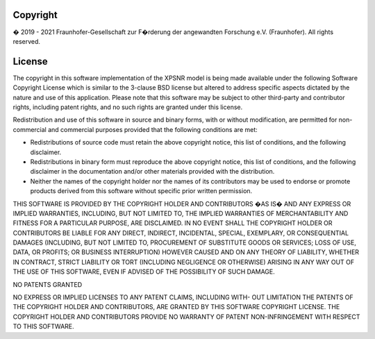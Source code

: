 Copyright
---------

� 2019 - 2021 Fraunhofer-Gesellschaft zur F�rderung der angewandten
Forschung e.V. (Fraunhofer). All rights reserved.


License
-------

The copyright in this software implementation of the XPSNR model is
being made available under the following Software Copyright License
which is similar to the 3-clause BSD license but altered to address
specific aspects dictated by the nature and use of this application.
Please note that this software may be subject to other third-party
and contributor rights, including patent rights, and no such rights
are granted under this license.

Redistribution and use of this software in source and binary forms,
with or without modification, are permitted for non-commercial and
commercial purposes provided that the following conditions are met:

* Redistributions of source code must retain the above copyright
  notice, this list of conditions, and the following disclaimer.
* Redistributions in binary form must reproduce the above copyright
  notice, this list of conditions, and the following disclaimer
  in the documentation and/or other materials provided with the
  distribution.
* Neither the names of the copyright holder nor the names of its
  contributors may be used to endorse or promote products derived
  from this software without specific prior written permission.

THIS SOFTWARE IS PROVIDED BY THE COPYRIGHT HOLDER AND CONTRIBUTORS
�AS IS� AND ANY EXPRESS OR IMPLIED WARRANTIES, INCLUDING, BUT NOT
LIMITED TO, THE IMPLIED WARRANTIES OF MERCHANTABILITY AND FITNESS
FOR A PARTICULAR PURPOSE, ARE DISCLAIMED. IN NO EVENT SHALL THE
COPYRIGHT HOLDER OR CONTRIBUTORS BE LIABLE FOR ANY DIRECT, INDIRECT,
INCIDENTAL, SPECIAL, EXEMPLARY, OR CONSEQUENTIAL DAMAGES (INCLUDING,
BUT NOT LIMITED TO, PROCUREMENT OF SUBSTITUTE GOODS OR SERVICES; LOSS
OF USE, DATA, OR PROFITS; OR BUSINESS INTERRUPTION) HOWEVER CAUSED
AND ON ANY THEORY OF LIABILITY, WHETHER IN CONTRACT, STRICT LIABILITY
OR TORT (INCLUDING NEGLIGENCE OR OTHERWISE) ARISING IN ANY WAY OUT OF
THE USE OF THIS SOFTWARE, EVEN IF ADVISED OF THE POSSIBILITY OF SUCH
DAMAGE.

NO PATENTS GRANTED

NO EXPRESS OR IMPLIED LICENSES TO ANY PATENT CLAIMS, INCLUDING WITH-
OUT LIMITATION THE PATENTS OF THE COPYRIGHT HOLDER AND CONTRIBUTORS,
ARE GRANTED BY THIS SOFTWARE COPYRIGHT LICENSE. THE COPYRIGHT HOLDER
AND CONTRIBUTORS PROVIDE NO WARRANTY OF PATENT NON-INFRINGEMENT WITH
RESPECT TO THIS SOFTWARE.
